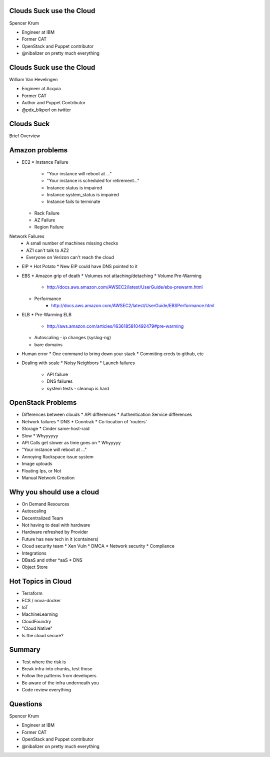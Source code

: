 .. transition:: tilt
   :duration: 0.4

Clouds Suck use the Cloud
=========================
.. transition:: tilt

Spencer Krum

* Engineer at IBM
* Former CAT
* OpenStack and Puppet contributor 
* @nibalizer on pretty much everything

Clouds Suck use the Cloud
=========================
.. transition:: tilt

William Van Hevelingen

* Engineer at Acquia
* Former CAT
* Author and Puppet Contributor
* @pdx_blkperl on twitter


Clouds Suck
===========

Brief Overview


Amazon problems
===============


* EC2
  * Instance Failure
    * "Your instance will reboot at ..."
    * "Your instance is scheduled for retirement..."
    * Instance status is impaired
    * Instance system_status is impaired
    * Instance fails to terminate
  * Rack Failure
  * AZ Failure
  * Region Failure

Network Failures
  * A small number of machines missing checks
  * AZ1 can't talk to AZ2
  * Everyone on Verizon can't reach the cloud

* EIP
  * Hot Potato
  * New EIP could have DNS pointed to it

* EBS
  * Amazon grip of death
  * Volumes not attaching/detaching
  * Volume Pre-Warming
     - http://docs.aws.amazon.com/AWSEC2/latest/UserGuide/ebs-prewarm.html
  * Performance
     - http://docs.aws.amazon.com/AWSEC2/latest/UserGuide/EBSPerformance.html

* ELB
  * Pre-Warming ELB
     - http://aws.amazon.com/articles/1636185810492479#pre-warming
  * Autoscaling - ip changes (syslog-ng)
  * bare domains

* Human error
  * One command to bring down your stack
  * Commiting creds to github, etc

* Dealing with scale
  * Noisy Neighbors
  * Launch failures
    * API failure
    * DNS failures
    * system tests
      - cleanup is hard


OpenStack Problems
==================


* Differences between clouds
  * API differences
  * Authentication Service differences
* Network failures
  * DNS
  * Conntrak
  * Co-location of 'routers'
* Storage
  * Cinder same-host-raid
* Slow
  * Whyyyyyy
* API Calls get slower as time goes on
  * Whyyyyy
* "Your instance will reboot at ..."
* Annoying Rackspace issue system
* Image uploads
* Floating Ips, or Not
* Manual Network Creation


Why you should use a cloud
==========================


* On Demand Resources
* Autoscaling
* Decentralized Team
* Not having to deal with hardware
* Hardware refreshed by Provider
* Future has new tech in it (containers)
* Cloud security team
  * Xen Vuln
  * DMCA
  * Network security
  * Compliance
* Integrations
* DBaaS and other \*aaS
  * DNS
* Object Store


Hot Topics in Cloud
===================

* Terraform
* ECS / nova-docker
* IoT
* MachineLearning
* CloudFoundry
* "Cloud Native"
* Is the cloud secure?



Summary
=======

* Test where the risk is
* Break infra into chunks, test those
* Follow the patterns from developers
* Be aware of the infra underneath you
* Code review everything


Questions
=========
.. transition:: tilt

Spencer Krum

* Engineer at IBM
* Former CAT
* OpenStack and Puppet contributor 
* @nibalizer on pretty much everything

